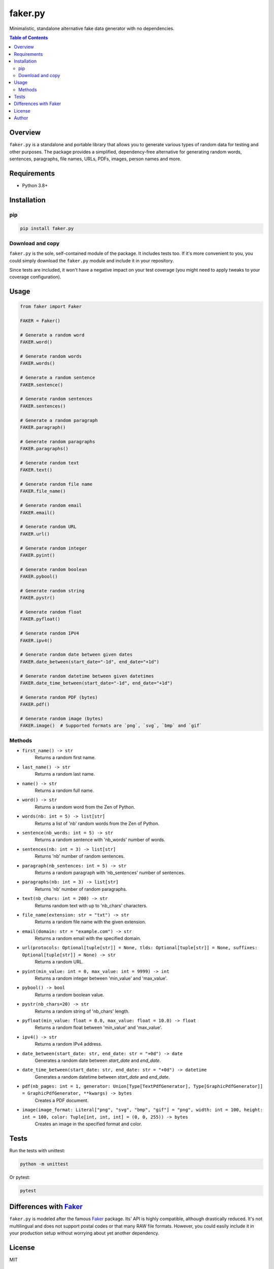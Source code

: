 ========
faker.py
========
.. External references

.. _Faker: https://faker.readthedocs.io/

Minimalistic, standalone alternative fake data generator with no dependencies.

.. contents:: Table of Contents
   :depth: 2

Overview
========

``faker.py`` is a standalone and portable library that allows you to generate
various types of random data for testing and other purposes. The package
provides a simplified, dependency-free alternative for generating random
words, sentences, paragraphs, file names, URLs, PDFs, images, person names
and more.

Requirements
============

* Python 3.8+

Installation
============
pip
---

.. code-block:: bash

    pip install faker.py

Download and copy
-----------------
``faker.py`` is the sole, self-contained module of the package. It includes
tests too. If it's more convenient to you, you could simply download the
``faker.py`` module and include it in your repository.

Since tests are included, it won't have a negative impact on your test
coverage (you might need to apply tweaks to your coverage configuration).

Usage
=====

.. code-block:: python

    from faker import Faker

    FAKER = Faker()

    # Generate a random word
    FAKER.word()

    # Generate random words
    FAKER.words()

    # Generate a random sentence
    FAKER.sentence()

    # Generate random sentences
    FAKER.sentences()

    # Generate a random paragraph
    FAKER.paragraph()

    # Generate random paragraphs
    FAKER.paragraphs()

    # Generate random text
    FAKER.text()

    # Generate random file name
    FAKER.file_name()

    # Generate random email
    FAKER.email()

    # Generate random URL
    FAKER.url()

    # Generate random integer
    FAKER.pyint()

    # Generate random boolean
    FAKER.pybool()

    # Generate random string
    FAKER.pystr()

    # Generate random float
    FAKER.pyfloat()

    # Generate random IPV4
    FAKER.ipv4()

    # Generate random date between given dates
    FAKER.date_between(start_date="-1d", end_date="+1d")

    # Generate random datetime between given datetimes
    FAKER.date_time_between(start_date="-1d", end_date="+1d")

    # Generate random PDF (bytes)
    FAKER.pdf()

    # Generate random image (bytes)
    FAKER.image()  # Supported formats are `png`, `svg`, `bmp` and `gif`

Methods
-------
- ``first_name() -> str``
    Returns a random first name.

- ``last_name() -> str``
    Returns a random last name.

- ``name() -> str``
    Returns a random full name.

- ``word() -> str``
    Returns a random word from the Zen of Python.

- ``words(nb: int = 5) -> list[str]``
    Returns a list of 'nb' random words from the Zen of Python.

- ``sentence(nb_words: int = 5) -> str``
    Returns a random sentence with 'nb_words' number of words.

- ``sentences(nb: int = 3) -> list[str]``
    Returns 'nb' number of random sentences.

- ``paragraph(nb_sentences: int = 5) -> str``
    Returns a random paragraph with 'nb_sentences' number of sentences.

- ``paragraphs(nb: int = 3) -> list[str]``
    Returns 'nb' number of random paragraphs.

- ``text(nb_chars: int = 200) -> str``
    Returns random text with up to 'nb_chars' characters.

- ``file_name(extension: str = "txt") -> str``
    Returns a random file name with the given extension.

- ``email(domain: str = "example.com") -> str``
    Returns a random email with the specified domain.

- ``url(protocols: Optional[tuple[str]] = None, tlds: Optional[tuple[str]] = None, suffixes: Optional[tuple[str]] = None) -> str``
    Returns a random URL.

- ``pyint(min_value: int = 0, max_value: int = 9999) -> int``
    Returns a random integer between 'min_value' and 'max_value'.

- ``pybool() -> bool``
    Returns a random boolean value.

- ``pystr(nb_chars=20) -> str``
    Returns a random string of 'nb_chars' length.

- ``pyfloat(min_value: float = 0.0, max_value: float = 10.0) -> float``
    Returns a random float between 'min_value' and 'max_value'.

- ``ipv4() -> str``
    Returns a random IPv4 address.

- ``date_between(start_date: str, end_date: str = "+0d") -> date``
    Generates a random date between `start_date` and `end_date`.

- ``date_time_between(start_date: str, end_date: str = "+0d") -> datetime``
    Generates a random datetime between `start_date` and `end_date`.

- ``pdf(nb_pages: int = 1, generator: Union[Type[TextPdfGenerator], Type[GraphicPdfGenerator]] = GraphicPdfGenerator, **kwargs) -> bytes``
    Creates a PDF document.

- ``image(image_format: Literal["png", "svg", "bmp", "gif"] = "png", width: int = 100, height: int = 100, color: Tuple[int, int, int] = (0, 0, 255)) -> bytes``
    Creates an image in the specified format and color.

Tests
=====

Run the tests with unittest:

.. code-block:: bash

    python -m unittest

Or pytest:

.. code-block:: bash

    pytest

Differences with `Faker`_
=========================
``faker.py`` is modeled after the famous `Faker`_ package. Its' API is highly 
compatible, although drastically reduced. It's not multilingual and does not 
support postal codes or that many RAW file formats. However, you could easily 
include it in your production setup without worrying about yet another 
dependency.

License
=======

MIT

Author
======

Artur Barseghyan <artur.barseghyan@gmail.com>
